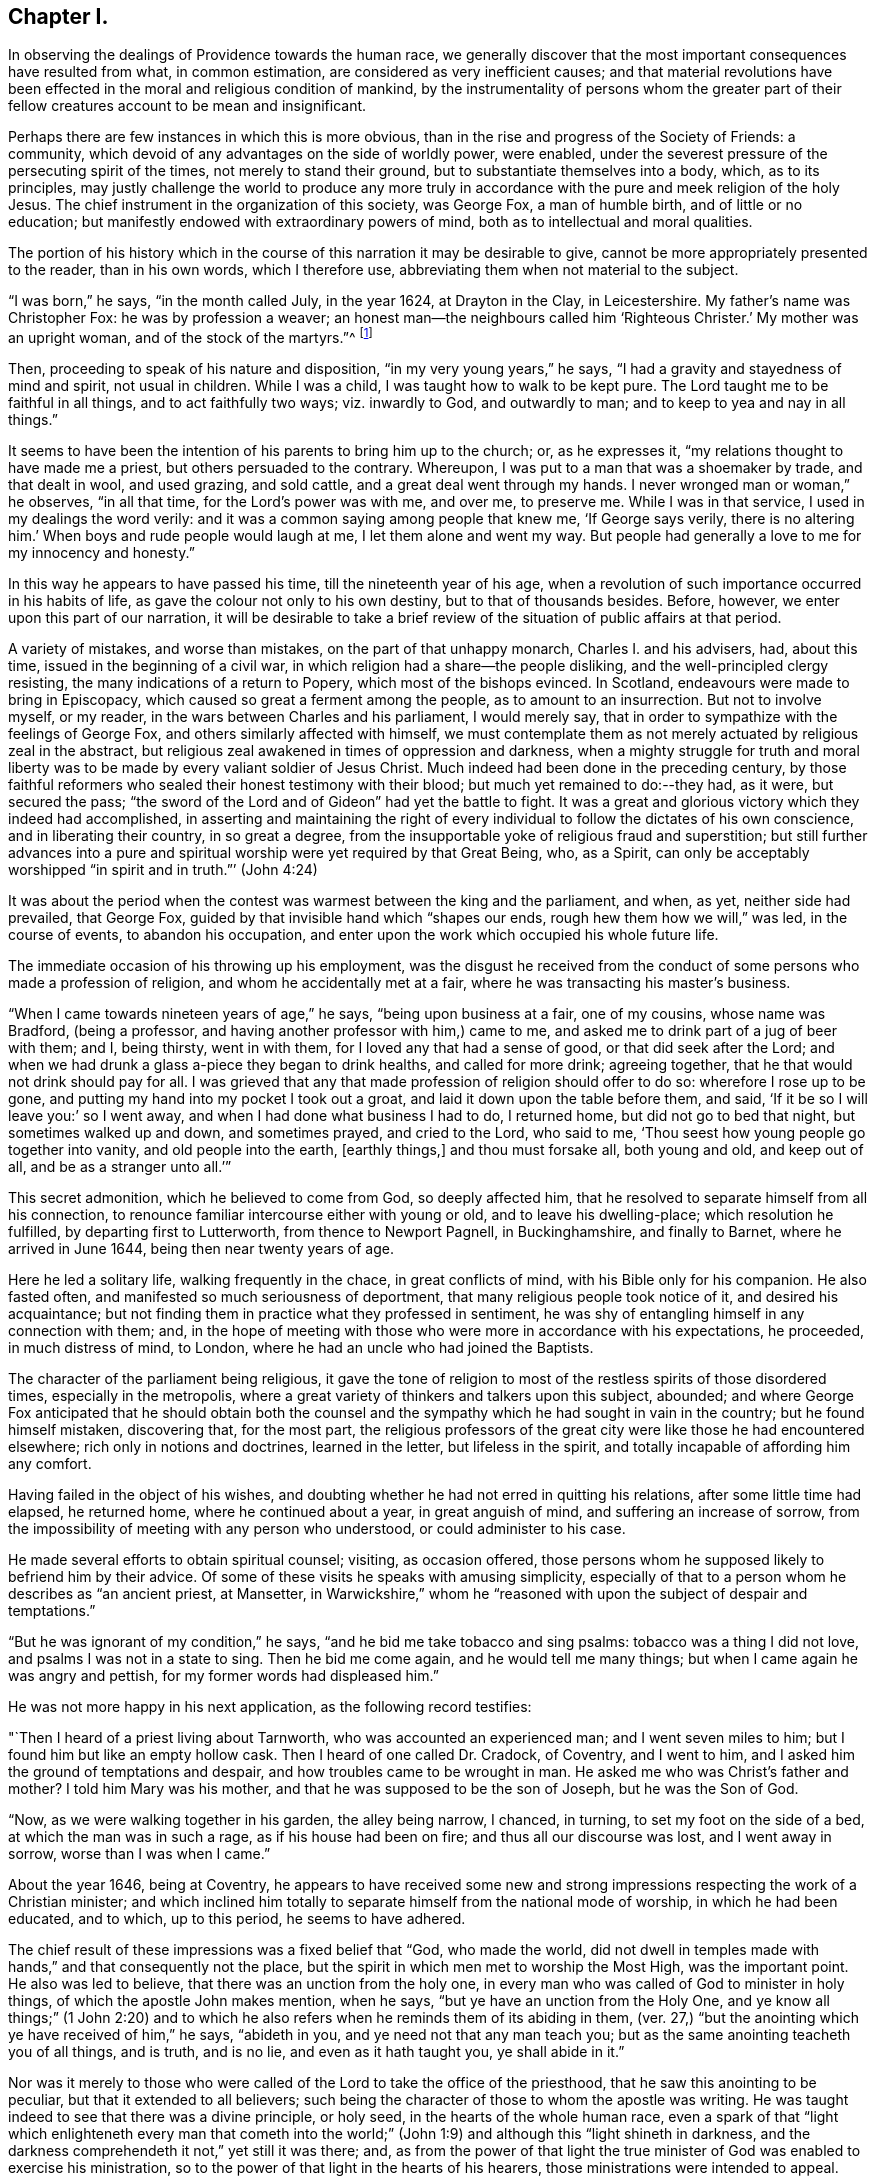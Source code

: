 == Chapter I.

In observing the dealings of Providence towards the human race,
we generally discover that the most important consequences have resulted from what,
in common estimation, are considered as very inefficient causes;
and that material revolutions have been effected
in the moral and religious condition of mankind,
by the instrumentality of persons whom the greater part of
their fellow creatures account to be mean and insignificant.

Perhaps there are few instances in which this is more obvious,
than in the rise and progress of the Society of Friends: a community,
which devoid of any advantages on the side of worldly power, were enabled,
under the severest pressure of the persecuting spirit of the times,
not merely to stand their ground, but to substantiate themselves into a body, which,
as to its principles,
may justly challenge the world to produce any more truly in
accordance with the pure and meek religion of the holy Jesus.
The chief instrument in the organization of this society, was George Fox,
a man of humble birth, and of little or no education;
but manifestly endowed with extraordinary powers of mind,
both as to intellectual and moral qualities.

The portion of his history which in the course
of this narration it may be desirable to give,
cannot be more appropriately presented to the reader, than in his own words,
which I therefore use, abbreviating them when not material to the subject.

"`I was born,`" he says, "`in the month called July, in the year 1624,
at Drayton in the Clay, in Leicestershire.
My father`'s name was Christopher Fox: he was by profession a weaver;
an honest man--the neighbours called him '`Righteous Christer.`'
My mother was an upright woman, and of the stock of the martyrs.`"^
footnote:[G. Fox`'s Journal, p. 1. And it may suffice here to say,
that whenever George Fox`'s words are quoted, they are taken from his own Journal.]

Then, proceeding to speak of his nature and disposition,
"`in my very young years,`" he says, "`I had a gravity and stayedness of mind and spirit,
not usual in children.
While I was a child, I was taught how to walk to be kept pure.
The Lord taught me to be faithful in all things, and to act faithfully two ways;
viz. inwardly to God, and outwardly to man; and to keep to yea and nay in all things.`"

It seems to have been the intention of his parents to bring him up to the church; or,
as he expresses it, "`my relations thought to have made me a priest,
but others persuaded to the contrary.
Whereupon, I was put to a man that was a shoemaker by trade, and that dealt in wool,
and used grazing, and sold cattle, and a great deal went through my hands.
I never wronged man or woman,`" he observes, "`in all that time,
for the Lord`'s power was with me, and over me, to preserve me.
While I was in that service, I used in my dealings the word verily:
and it was a common saying among people that knew me, '`If George says verily,
there is no altering him.`'
When boys and rude people would laugh at me, I let them alone and went my way.
But people had generally a love to me for my innocency and honesty.`"

In this way he appears to have passed his time, till the nineteenth year of his age,
when a revolution of such importance occurred in his habits of life,
as gave the colour not only to his own destiny, but to that of thousands besides.
Before, however, we enter upon this part of our narration,
it will be desirable to take a brief review of
the situation of public affairs at that period.

A variety of mistakes, and worse than mistakes, on the part of that unhappy monarch,
Charles I. and his advisers, had, about this time,
issued in the beginning of a civil war,
in which religion had a share--the people disliking,
and the well-principled clergy resisting, the many indications of a return to Popery,
which most of the bishops evinced.
In Scotland, endeavours were made to bring in Episcopacy,
which caused so great a ferment among the people, as to amount to an insurrection.
But not to involve myself, or my reader, in the wars between Charles and his parliament,
I would merely say, that in order to sympathize with the feelings of George Fox,
and others similarly affected with himself,
we must contemplate them as not merely actuated by religious zeal in the abstract,
but religious zeal awakened in times of oppression and darkness,
when a mighty struggle for truth and moral liberty was
to be made by every valiant soldier of Jesus Christ.
Much indeed had been done in the preceding century,
by those faithful reformers who sealed their honest testimony with their blood;
but much yet remained to do:--they had, as it were, but secured the pass;
"`the sword of the Lord and of Gideon`" had yet the battle to fight.
It was a great and glorious victory which they indeed had accomplished,
in asserting and maintaining the right of every
individual to follow the dictates of his own conscience,
and in liberating their country, in so great a degree,
from the insupportable yoke of religious fraud and superstition;
but still further advances into a pure and spiritual
worship were yet required by that Great Being,
who, as a Spirit,
can only be acceptably worshipped "`in spirit and in truth.`"`' (John 4:24)

It was about the period when the contest was warmest between the king and the parliament,
and when, as yet, neither side had prevailed, that George Fox,
guided by that invisible hand which "`shapes our ends,
rough hew them how we will,`" was led, in the course of events,
to abandon his occupation, and enter upon the work which occupied his whole future life.

The immediate occasion of his throwing up his employment,
was the disgust he received from the conduct of
some persons who made a profession of religion,
and whom he accidentally met at a fair, where he was transacting his master`'s business.

"`When I came towards nineteen years of age,`" he says, "`being upon business at a fair,
one of my cousins, whose name was Bradford, (being a professor,
and having another professor with him,) came to me,
and asked me to drink part of a jug of beer with them; and I, being thirsty,
went in with them, for I loved any that had a sense of good,
or that did seek after the Lord;
and when we had drunk a glass a-piece they began to drink healths,
and called for more drink; agreeing together,
that he that would not drink should pay for all.
I was grieved that any that made profession of religion should offer to do so:
wherefore I rose up to be gone, and putting my hand into my pocket I took out a groat,
and laid it down upon the table before them, and said,
'`If it be so I will leave you:`' so I went away,
and when I had done what business I had to do, I returned home,
but did not go to bed that night, but sometimes walked up and down, and sometimes prayed,
and cried to the Lord, who said to me,
'`Thou seest how young people go together into vanity, and old people into the earth,
+++[+++earthly things,]
and thou must forsake all, both young and old, and keep out of all,
and be as a stranger unto all.`'`"

This secret admonition, which he believed to come from God, so deeply affected him,
that he resolved to separate himself from all his connection,
to renounce familiar intercourse either with young or old,
and to leave his dwelling-place; which resolution he fulfilled,
by departing first to Lutterworth, from thence to Newport Pagnell, in Buckinghamshire,
and finally to Barnet, where he arrived in June 1644,
being then near twenty years of age.

Here he led a solitary life, walking frequently in the chace, in great conflicts of mind,
with his Bible only for his companion.
He also fasted often, and manifested so much seriousness of deportment,
that many religious people took notice of it, and desired his acquaintance;
but not finding them in practice what they professed in sentiment,
he was shy of entangling himself in any connection with them; and,
in the hope of meeting with those who were more in accordance with his expectations,
he proceeded, in much distress of mind, to London,
where he had an uncle who had joined the Baptists.

The character of the parliament being religious,
it gave the tone of religion to most of the restless spirits of those disordered times,
especially in the metropolis,
where a great variety of thinkers and talkers upon this subject, abounded;
and where George Fox anticipated that he should obtain both the
counsel and the sympathy which he had sought in vain in the country;
but he found himself mistaken, discovering that, for the most part,
the religious professors of the great city were like those he had encountered elsewhere;
rich only in notions and doctrines, learned in the letter, but lifeless in the spirit,
and totally incapable of affording him any comfort.

Having failed in the object of his wishes,
and doubting whether he had not erred in quitting his relations,
after some little time had elapsed, he returned home, where he continued about a year,
in great anguish of mind, and suffering an increase of sorrow,
from the impossibility of meeting with any person who understood,
or could administer to his case.

He made several efforts to obtain spiritual counsel; visiting, as occasion offered,
those persons whom he supposed likely to befriend him by their advice.
Of some of these visits he speaks with amusing simplicity,
especially of that to a person whom he describes as "`an ancient priest, at Mansetter,
in Warwickshire,`" whom he "`reasoned with upon the subject of despair and temptations.`"

"`But he was ignorant of my condition,`" he says,
"`and he bid me take tobacco and sing psalms: tobacco was a thing I did not love,
and psalms I was not in a state to sing.
Then he bid me come again, and he would tell me many things;
but when I came again he was angry and pettish, for my former words had displeased him.`"

He was not more happy in his next application, as the following record testifies:

"`Then I heard of a priest living about Tarnworth, who was accounted an experienced man;
and I went seven miles to him; but I found him but like an empty hollow cask.
Then I heard of one called Dr. Cradock, of Coventry, and I went to him,
and I asked him the ground of temptations and despair,
and how troubles came to be wrought in man.
He asked me who was Christ`'s father and mother?
I told him Mary was his mother, and that he was supposed to be the son of Joseph,
but he was the Son of God.

"`Now, as we were walking together in his garden, the alley being narrow, I chanced,
in turning, to set my foot on the side of a bed, at which the man was in such a rage,
as if his house had been on fire; and thus all our discourse was lost,
and I went away in sorrow, worse than I was when I came.`"

About the year 1646, being at Coventry,
he appears to have received some new and strong
impressions respecting the work of a Christian minister;
and which inclined him totally to separate himself from the national mode of worship,
in which he had been educated, and to which, up to this period, he seems to have adhered.

The chief result of these impressions was a fixed belief that "`God, who made the world,
did not dwell in temples made with hands,`" and that consequently not the place,
but the spirit in which men met to worship the Most High, was the important point.
He also was led to believe, that there was an unction from the holy one,
in every man who was called of God to minister in holy things,
of which the apostle John makes mention, when he says,
"`but ye have an unction from the Holy One,
and ye know all things;`" (1 John 2:20) and to which he also
refers when he reminds them of its abiding in them,
(ver. 27,) "`but the anointing which ye have received of him,`" he says,
"`abideth in you, and ye need not that any man teach you;
but as the same anointing teacheth you of all things, and is truth, and is no lie,
and even as it hath taught you, ye shall abide in it.`"

Nor was it merely to those who were called of
the Lord to take the office of the priesthood,
that he saw this anointing to be peculiar, but that it extended to all believers;
such being the character of those to whom the apostle was writing.
He was taught indeed to see that there was a divine principle, or holy seed,
in the hearts of the whole human race,
even a spark of that "`light which enlighteneth every man that cometh into
the world;`" (John 1:9) and although this "`light shineth in darkness,
and the darkness comprehendeth it not,`" yet still it was there; and,
as from the power of that light the true minister of
God was enabled to exercise his ministration,
so to the power of that light in the hearts of his hearers,
those ministrations were intended to appeal.

It is obvious that the inward and spiritual nature of such views,
would meet with continual and fierce opposition from those
religious professors who moulded their opinions upon the
different creeds and formularies of their respective parties;
which creeds and systems being, for the most part,
founded upon the various expositions which this and the
other man had made of the letter of Scripture,
had provided a set of notions and dogmas for their different partisans to defend,
rather than had helped to turn them from the cry of "`lo here!
and lo there!`" to the living spirit in their own hearts.

Under such impressions as he believed to be the work of the Spirit of God,
George went forth upon his travels.
"`Having forsaken all evil company,`" he says, "`and taken leave of father and mother,
and all other relations, I travelled up and down as a stranger in the earth,
which way the Lord inclined my heart.
Taking a chamber to myself, in the town where I came, and tarrying sometimes a month,
sometimes more, sometimes less in a place; for I durst not stay long in any place,
being afraid both of professor and profane.
I kept myself much as a stranger, seeking heavenly wisdom,
and getting knowledge from the Lord;
and was brought off from outward things to rely wholly on the Lord alone:
and though my exercises and troubles were very great,
yet were they not so continual but that I had some intermissions,
and was sometimes brought into such a heavenly joy,
that I thought I had been in Abraham`'s bosom.
Oh, the everlasting love of God to my soul, when I was in great distress!
When my troubles and torments were great, then was his love exceeding great.
Thou, Lord, makest a fruitful field a barren wilderness,
and a barren wilderness a fruitful field!
Thou bringest down and settest up!
Thou killest and makest alive!
All honour and glory be to thee, O Lord of glory!
The knowledge of thee in the spirit, is life; but that knowledge which is fleshly,
works death.`"

One of the strongest of the new impressions which his mind had received,
he thus somewhat quaintly describes: "`As I was walking in afield,
on a first-day morning, the Lord opened unto me, that being bred at Oxford, or Cambridge,
was not enough to fit and qualify men to be ministers of Christ;
and I stranged +++[+++wondered]
at it, because it was the common belief of people;
but I saw it clearly as the Lord opened it to me, and was satisfied.`"

He therefore, in reverting to the subject, observes, "`Now,
after I had received that opening from the Lord, I regarded the priests less,
and looked more after the dissenting people.`"

Yet here he met with disappointment; finding none that could, as he expresses it,
"`speak to his condition.`"

"`And when all my hopes in them, and in all men were gone,`" he says,
"`so that I had nothing outwardly to help me, nor could tell what to do, then, oh, then,
I heard a voice which said, '`There is one, even Christ Jesus,
that can speak to thy condition:`' and when I heard it, my heart did leap for joy.`"

He then relates,
that he was permitted to see why he had been
unable to obtain the comfort of human sympathy,
in the deep and trying exercises of soul through which he was passing;
viz. that Jesus Christ might have the pre-eminence, who alone enlightens and gives grace,
and faith, and power;
and that he might come to an experimental acquaintance with his Saviour, without,
as he observes, "`the help of any man, book, or writing.`"

"`For though I read the Scriptures,`" he says, "`that speak of Christ and of God,
yet I knew him not, but as he who hath the key did open,
and as the Father of life drew me to his Son by the Spirit;
and then the Lord did gently lead me along, and did let me see his love,
which is eternal, and surpasses all the knowledge that men have in the natural state,
or can get by history or books.`"

"`And when at any time,`" he continues, "`that my condition was veiled, +++[+++or depressed]
my secret belief was stayed firm, and hope underneath,
held me as an anchor in the bottom of the sea,
and anchored my immortal soul to its bishop, causing it to swim above the world,
where all the raging waves, foul weather, tempests, and temptations are.`"

Thus simply yielding himself up to the instruction and guidance of God,
this faithful man was silently and secretly receiving in his own experience,
a realization of the promise, "`they shall not teach every man his neighbour,
and every man his brother, saying, know the Lord, for all shall know me,
from the least to the greatest;`" and being able,
from a sure and certain acquaintance with the living teacher in his own heart,
to point others to the same, he set forth upon his work, which,
like that assigned to the apostle Paul, was to open the eyes of men`'s understandings,
and "`turn them from darkness unto light, and from the power of Satan unto God.`"

The situation of public affairs at this time,
(1647) was rather favourable to such religious views as he advocated,
being of a kind to solemnize and deeply affect every thoughtful mind; for the king,
now drawing near the close of his unhappy career, had withdrawn to the Isle of Wight,
where he was kept in close custody,
and no more regarded as a sovereign to whom obedience was due; and,
as such extreme measures necessarily excited strong and
conflicting feelings in the public mind,
they tended to pave the way for the reception of doctrines so
eminently calculated to promote peace and true piety,
as those of which George Fox was the minister.

It happened also, that,
amidst the variety of sects and parties which the
contest upon religious questions had brought forth,
there were several persons, who,
wearied with the doubt and discord they everywhere
encountered whilst seeking the right Teacher without,
were well disposed to listen to that preaching
which pointed them to an infallible Guide within,
where they knew that help and direction was most wanted.
These persons, therefore, entered into fellowship with him; and thus united,
they began to have meetings in Nottinghamshire, which were visited by many people.

Of the peculiar scope of his ministry, we have his own definition:--"`With,
and by the divine Spirit of God, and the light of Jesus,`" he says,
"`I was to bring people off from all their own ways, to Christ, the new and living way;
and from their churches, which men had made and gathered, to the church in God,
the general assembly written in heaven, which Christ is the head of;
and off from the world`'s teachers made by men, to learn of Christ, who is the way,
the truth, and the life; of whom the Father said, '`This is my beloved Son,
hear ye him;`' and off from all the World`'s worships,
to know the spirit of truth in the inward parts, and to be led thereby;
that in it they might worship the Father of spirits, who seeks such to worship him.
Moreover, when the Lord sent me forth into the world,
he forbade me to put off my hat to any, high or low;
and I was required to thee and thou all men and women,
without any respect to rich or poor.
And as I travelled up and down,
I was not to bid people '`good morrow,`' or '`good evening;`' neither might I bow,
or scrape with my leg to any one.`"

With respect to these last peculiarities which
distinguished George Fox and his followers,
and which, at the first glance, might appear too trivial to cause them much trouble,
it may not be too much to say,
that they involved them in nearly as much persecution
as the profession of any other of their principles;
for their using the plain language of thee and thou,
and abstaining from the usual unmeaning ceremonies of society, was,
as William Penn observes,
"`a close and distinguishing test upon the spirits of those they came among;
showing what predominated in their interior,
notwithstanding their high and great profession of religion`" And,
speaking of their mode of address, he says, "`This, among the rest,
sounded so harsh to many of them, and they took it so ill, that they would say,
'`thou me!--thou my dog!
If thou thouest me, I`'ll thou thy teeth down thy throat.`"^
footnote:[William Penn`'s preface to George`'s Fox`'s Journal, p. 13.]

"`Oh, the storm, heat, and fury that arose,`" says George,
speaking of the treatment they encountered for the circumstance of keeping on their hats,
or, what he calls, the "`hat honour;`" "`Oh, the blows, punchings, beatings,
and imprisonments that we underwent, for not putting off our hats to men!
Some had their hats violently plucked off, and thrown away, so that they quite lost them.
The bad language and evil usage we received on this account, is hard to be expressed;
besides the danger we were sometimes in of losing our lives for this matter.`"

Nevertheless, having entered upon the work which, assuredly,
he believed to be assigned to him from God, he unflinchingly pursued it; and,
as was to be expected, in times so unsettled,
it was not long before he was taken notice of by persons in authority,
and called to account for his proceedings.

The first instance of this kind, appears to have been at Nottingham, in the year 1648;
and which arose from his controverting the mode in which he found the
minister of what he calls "`the great steeple-house,`"^
footnote:[One of the chief points of his ministry,
was to overturn that insidious reverence for names and things,
which is too frequently substituted for the worship that is "`in spirit and in truth.`"
Few instances more distinctly exhibit this sort of covert idolatry,
than the general notion of sanctity which is attached to the building called a church.
Hence, this notion was more particularly the object of attack,
not only from the primitive Friends, but from most of the religionists of those times;
for it is recorded by Sewel, in his history of the Society, (Lindfield edition, vol.
i.p. 165,) that some of the parliamentary soldiers, observing over the doors of a church,
the words of Jacob, "`This is none other but the house of God,
and this is the gate of heaven,`" could not endure to
see this gross conceit concerning these buildings,
but erased the words "`of God`" and "`of heaven;`" so that nothing was left,
but "`This is none other but the house, and this is the gate;`" a truth,
which in so far as it respects a building made with hands,
it would be rather difficult to gainsay.]
+++[+++church,]
expounding a text.
"`As I went towards Nottingham,`" he says, "`on a first-day, in the morning,
with Friends to a meeting there, when I came on the top of a hill in sight of the town,
I espied the great steeplehouse; and the Lord said unto me,
'`Thou must go cry against yonder great idol,
and against the worshippers therein;`'`" which,
after having attended his companions to the meeting-house,
and remained there a certain time, he returned to do.
The preacher seems just to have given out his text as he arrived,
and the portion of Scripture lie had selected,
were the words from the second epistle of Peter:
"`We have also a more sure word of prophecy,`" etc.;
which he informed his hearers was the Scriptures,
by which they were to try all doctrines, religions, and opinions.
Upon hearing this, he observes, "`the Lord`'s power was so strong in me,
that I could not hold; but was made to cry out, Oh no, it is not the Scriptures!`"
He then told them that "`it was by the Holy Spirit,
by which the holy men of God gave forth the Scriptures, that religions, opinions,
etc. were to be tried; for that spirit led into all truth,
and therefore gave the knowledge of truth.
The Jews,`" he said, "`had the Scriptures, and yet resisted the Holy Ghost,
and rejected Christ; persecuting both him and his apostles,
and yet professing to try their doctrine by the Scriptures.`"

In the midst of his address, he was taken into custody, and conveyed to a prison,
of which, in a few words, he gives a very disgusting and, no doubt, faithful picture.
Having been examined, and again sent back to prison, after some time,
the head sheriff sent for him to his house; for having, with his wife and family,
made part of the congregation on the day when George spoke in the church,
both he and they were so much impressed by what he advanced,
that a further acquaintance with him was desired; the wife even greeting him,
on his entrance, with the words, "`Salvation is come to our house!`"

With this sheriff, whose name was John Reckless, George staid some time,
and had meetings in his house, to which many persons of some consideration came,
who were, in general,
much solemnized by the appeal he made to the witness in their consciences,
Reckless himself being of this number;
and feeling touched with a consciousness of some fraud,
in conjunction with his brother sheriff,
towards an individual with whom they had had dealings,
he sent for the person in question, and also for his colleague,
acknowledging to the party his own share of the fault,
and calling upon the other sheriff to do the same,
which he was not so willing to submit to.

Nor was it merely in this instance, that the power of his preaching influenced Reckless;
for, on the following market-day,
the sheriff felt himself impelled to go into the
streets to preach repentance to the people;
in which measure he was accompanied by some others in the town,
who were induced in like manner to address religious
counsel to the mayor and other magistrates.

"`Hereupon,`" says Fox, "`the magistrates grew very angry;
sent for me from the sheriff`'s house, and committed me to the common prison.`"
Here he was kept till the assizes came round;
and then the sheriff`'s man being somewhat dilatory in bringing him,
the judge had risen before he arrived at the sessions-house,
and he was carried back again to prison, and having been kept there for some time,
was at last set at liberty.
He continued to travel from place to place,
preaching as he felt himself internally guided,
and not according to any purpose or plan of his own.
Numerous were the instances in which a mighty
and marvellous effect accompanied his addresses;
though manifold also were those in which he was opposed, not only with resentment,
but cruelty.
A case of this kind occurred at Mansfield Woodhouse,
where the people fell upon him whilst he was, as he says, "`declaring the truth.`"
After being beaten and bruised till he was scarcely able to stand,
"`they put me,`" he continues, "`into the stocks, where I sat some hours;
and they brought dog-whips and horsewhips, threatening to whip me.
After some time they had me before the magistrates, at a knight`'s house,
where were many great persons, who, seeing how evilly I had been used,
after much threatening, set me at liberty;
but the rude people stoned me out of the town for preaching the word of life to them.`"

In these vicissitudes he passed his time till the year 1650, when he came to Derby,
accompanied by a friend of two.
Here he was received into the house of some person, whom he describes as "`a doctor,
whose wife was convinced,`" and, as he adds, "`several more in the town.`"

As he was walking in his chamber in this town, he heard the church-bell ring;
"`the very hearing of which,`" he says, "`struck at my life.
So I asked the woman of the house what the bell rung for.
And she said there was to be a great lecture there that day;
and many of the officers of the army, and priests and preachers were to be there,
and a colonel that was a preacher.
Then was I moved of the Lord to go up to them; and when they had done,
I spake to them what the Lord commanded me, and they were pretty quiet;
but there came an officer, and took me by the hand,
and said I must go before the magistrates, and the other two that were with me.`"

His examination, which lasted several hours,
and which consisted chiefly in questions relative to the doctrines he preached,
was concluded about nine o`'clock at night,
by committing him and another man to prison for six months,
on the charge of "`uttering and broaching divers blasphemous opinions,
contrary to a late act of parliament.`"
It may be requisite to remind the reader, that the king,
having at this period ended his life on the scaffold, and his son, an exile,
being proscribed by a declaration which made it treason
to promote him or any other person to the throne;
the house of peers being also abolished,
the parliament had assumed to themselves the government of the nation,
with the title of "`The Parliament of the Commonwealth of England;`"
and as the general character of this assembly was rigidly sectarian,
they viewed with a jealous and severe scrutiny,
such sentiments as were not in accordance with their own;
and as the views of George Fox differed more manifestly than those of most others,
so was the treatment which he and his adherents received at their hands,
more severe than that with which they visited the like offences in others.

The person who was committed with Fox, not being as deeply convinced,
or as sincere as his companion, recanted his opinions, and thus obtained his liberty.
"`But my spirit was strengthened,`" says George, "`when he was gone.`"

He employed himself during his confinement, in writing, according as he felt impelled,
to the priests, magistrates, and different authorities of the place;
warning them to consider of what they were doing, in persecuting those who, like himself,
were only desirous of promoting their best welfare.

It was in this place, and at this time,
that he and his followers received the appellation of Quakers,
of which he speaks in but few words.
Relating that it had been reported to him that one of the justices
remarked that they had been troubled for committing him to prison,
he adds, "`this was Justice Bennet, of Derby, who was the first that called us Quakers,
because I bid them tremble at the word of the Lord.`"

And, as by reason of his confinement,
he was restrained from going amongst the small community he had gathered together,
he visited them with an epistle, from which I shall make a few short extracts,
in the belief that they may not prove unprofitable to the reader; premising, however,
that some indulgence must be granted to the writer for the defects of his style,
on the score of his very limited education,
and also in regard to the inferior state of the times in literary advantages.
He begins by reminding them that the Lord discovers
unto man all the secret workings of the heart.
"`A man,`" he says, "`may be brought to see his evil thoughts, and running mind,
and vain imaginations, and may strive to keep them down; but he cannot overcome them,
nor keep his mind within to the Lord.
Now, in this state, submit to the spirit of the Lord that shows them,
+++[+++the vain imaginations, etc.,]
and this,`" he says, "`will bring to wait upon the Lord; and he that hath discovered,
will destroy them.`"

He strongly urges this point, and bids them to mind the anointing which is in them,
and which is to teach them, and discover to them all the workings of their hearts.
And as they were taught, "`so obey and forsake,`" he says,
"`else you will not grow up in the faith, nor in the life of Christ,
where the love of God is received.
Now love begetteth love, its own nature and image.`"

He reminds them, that "`that which cannot bear the world`'s judgment,
is not the love of God; for love beareth all things, and is above the world`'s judgment;
for the world`'s judgment is but foolishness.`"

He then points them to the diversity of modes in which the fallen nature manifests itself.
"`Some men,`" he says, "`have the nature of swine, wallowing in the mire;
and some men have the nature of dogs, to bite both the sheep and one another;
and some men have the nature of lions, to tear, devour, and destroy;
and some men have the nature of the serpent, (that old adversary,) to sting, envenom,
and poison.
'`He that hath an ear to hear, let him hear,`' and learn these things within himself.`"

After dilating a little more on these resemblances, "`thus,`" he says,
"`the evil is but one in all, but it worketh many ways;
for whatsoever a man`'s nature is addicted to, the evil one will fit him with that,
and will please his nature and appetite, to keep his mind in his inventions,
and in the creatures, and from the Creator.

"`O, therefore, let not the mind go forth from God; for if it do, it will be stained,
and venomed, and corrupted; and if the mind go forth from the Lord,
it is hard to bring it in again.
Therefore mind that which is eternal and invisible,
and him who is the Creator and mover of all things; '`for the things that are made,
are not made of things that do appear.`'`"

And then, after a few words more of counsel,
he breaks out into a strain of thanksgiving affectingly fervent.
"`To thee, O God,`" he says, "`be all glory and honour,
who art Lord of all visibles and invisibles; to thee be all praise,
who bringest out of the deep to thyself, O powerful God, who art worthy of all glory!
For the Lord who created all, and gives life and strength to all, is over all,
and merciful to all.
So thou, who hast made all, and art over all, to thee be all glory!
In thee is my strength, refreshment and life, my joy and my gladness,
my rejoicing and glorying for evermore!`"

How vain are bonds and imprisonments, or any other human infliction,
to the soul thus magnifying the Lord, and whose spirit thus rejoices in God its Saviour!
To such, there is but one language, "`It is well.`"^
footnote:[2 Kings 4:20]

It was not for the want of friends to effect his release,
that George continued a prisoner; for his relations visited him,
and went to the magistrate that committed him,
offering to bail him in a security of two hundred pounds, (themselves in half the sum,
and two inhabitants of Derby in the remainder,)
that he should come there no more to preach.

But to this he would not consent; saying that he would have no man bound for him,
as he was innocent from all ill-behaviour in speaking the word of truth and life.
As this was spoken in the presence of the Justice Bennet above-mentioned,
"`he rose up,`" says George, "`in a rage;
and as I was kneeling down to pray to the Lord to forgive him, he ran upon me,
and struck me with both his hands, crying, '`Away with him,
gaoler;`' whereupon I was had back again to prison,
and there kept until the time of my commitment was expired.`"
But though remanded back to confinement,
he had leave to take exercise beyond his prison walls.
"`I had the liberty,`" he says, "`of walking a mile by myself,
which I made use of as I felt freedom; and sometimes I went into the market and streets,
and warned the people to repent of their wickedness, and so returned to prison again;
and there being persons of several sorts of religion in the prison,
I sometimes went and visited them in their meetings on first-days.`"
Amongst those whom his preaching affected the most deeply, was the gaoler of his prison.
This person, although, after the fashion of the times, a high professor of religion,
was nevertheless a very wicked man, and disposed, in the first instance,
to exercise much cruelty towards his prisoner; but afterwards,
being touched in conscience,
he came and acknowledged to him what he suffered on account of his severity.
"`I have been like a lion against you,`" he said; "`but now I come like a lamb,
and like the gaoler that came to Paul and Silas, trembling.`"
He then opened to him the state of his mind, and confessed that,
whenever he had been requested by George to let him go and preach to the people,
and he refused him, he had experienced, subsequently, a distress,
which rendered him for a time, inaccessible to all comfort.

But, besides George Fox, there were now some others of both sexes,
holding the same views, and passing under the same denomination of Quakers,
who were induced, under a sense of being divinely called, to go forth and preach.

The absence, therefore, of the individual who, as to external means,
might be considered as their leader, was not any material hinderance to their progress.
In communities where the influence of human power of any kind, was recognized,
such a loss would, no doubt, have been deeply felt;
and in the infancy of an association so constructed,
would probably have been fatal to its continuance.
But the ground-work of George Fox`'s doctrine,
being to draw the mind away from all external dependencies,
to a clear acquaintance with the spark or principle of
eternal light and life within itself,
and this acquaintance with interior and heavenly power,
necessarily inspiring strong faith and unshaken confidence in the Divine Being,
there was a secret unity in this little band of believers,
which delivered them more than most other religious professors,
from any fear or probability of being scattered, or brought to loss,
under such a bereavement.
